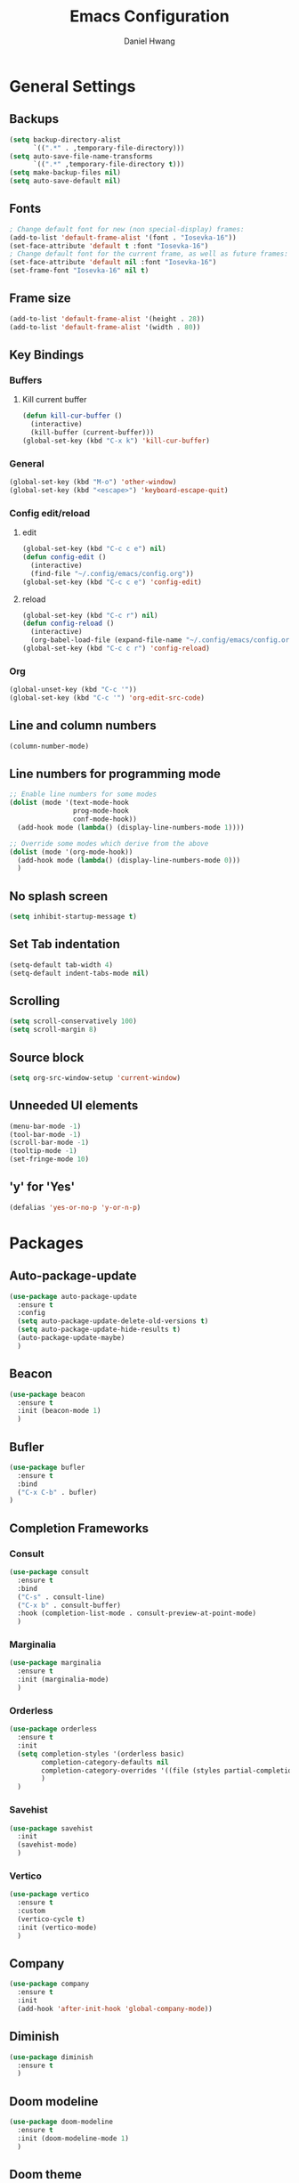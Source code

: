 #+TITLE: Emacs Configuration
#+AUTHOR: Daniel Hwang
#+DESCRIPTION: Personal Emacs configuration
#+STARTUP: show2levels

* General Settings
** Backups
#+begin_src emacs-lisp
(setq backup-directory-alist
	  `((".*" . ,temporary-file-directory)))
(setq auto-save-file-name-transforms
	  `((".*" ,temporary-file-directory t)))
(setq make-backup-files nil)
(setq auto-save-default nil)
#+end_src
** Fonts
#+begin_src emacs-lisp
; Change default font for new (non special-display) frames:
(add-to-list 'default-frame-alist '(font . "Iosevka-16"))
(set-face-attribute 'default t :font "Iosevka-16")
; Change default font for the current frame, as well as future frames:
(set-face-attribute 'default nil :font "Iosevka-16")
(set-frame-font "Iosevka-16" nil t)
#+end_src
** Frame size
#+begin_src emacs-lisp
(add-to-list 'default-frame-alist '(height . 28))
(add-to-list 'default-frame-alist '(width . 80))
#+end_src
** Key Bindings
*** Buffers
**** Kill current buffer
#+begin_src emacs-lisp
(defun kill-cur-buffer ()
  (interactive)
  (kill-buffer (current-buffer)))
(global-set-key (kbd "C-x k") 'kill-cur-buffer)
#+end_src
*** General
#+begin_src emacs-lisp
(global-set-key (kbd "M-o") 'other-window)
(global-set-key (kbd "<escape>") 'keyboard-escape-quit)
#+end_src
*** Config edit/reload
**** edit
#+begin_src emacs-lisp
(global-set-key (kbd "C-c c e") nil)
(defun config-edit ()
  (interactive)
  (find-file "~/.config/emacs/config.org"))
(global-set-key (kbd "C-c c e") 'config-edit)
#+end_src
**** reload
#+begin_src emacs-lisp
(global-set-key (kbd "C-c r") nil)
(defun config-reload ()
  (interactive)
  (org-babel-load-file (expand-file-name "~/.config/emacs/config.org")))
(global-set-key (kbd "C-c c r") 'config-reload)
#+end_src
*** Org
#+begin_src emacs-lisp
(global-unset-key (kbd "C-c '"))
(global-set-key (kbd "C-c '") 'org-edit-src-code)
#+end_src
** Line and column numbers
#+begin_src emacs-lisp
  (column-number-mode)
#+end_src
** Line numbers for programming mode
#+begin_src emacs-lisp
;; Enable line numbers for some modes
(dolist (mode '(text-mode-hook
				prog-mode-hook
				conf-mode-hook))
  (add-hook mode (lambda() (display-line-numbers-mode 1))))

;; Override some modes which derive from the above
(dolist (mode '(org-mode-hook))
  (add-hook mode (lambda() (display-line-numbers-mode 0)))
  )
#+end_src
** No splash screen
#+begin_src emacs-lisp
(setq inhibit-startup-message t)
#+end_src
** Set Tab indentation
#+begin_src emacs-lisp
(setq-default tab-width 4)
(setq-default indent-tabs-mode nil)
#+end_src
** Scrolling
#+begin_src emacs-lisp
(setq scroll-conservatively 100)
(setq scroll-margin 8)
#+end_src
** Source block
#+begin_src emacs-lisp
(setq org-src-window-setup 'current-window)
#+end_src
** Unneeded UI elements
#+begin_src emacs-lisp
(menu-bar-mode -1)       
(tool-bar-mode -1)      
(scroll-bar-mode -1)    
(tooltip-mode -1)       
(set-fringe-mode 10)    
#+end_src
** 'y' for 'Yes'
#+begin_src emacs-lisp
(defalias 'yes-or-no-p 'y-or-n-p)  
#+end_src
* Packages
** Auto-package-update
#+begin_src emacs-lisp
(use-package auto-package-update
  :ensure t
  :config
  (setq auto-package-update-delete-old-versions t)
  (setq auto-package-update-hide-results t)
  (auto-package-update-maybe)
  )
#+end_src
** Beacon
#+begin_src emacs-lisp
(use-package beacon
  :ensure t
  :init (beacon-mode 1)
  )
#+end_src
** Bufler
#+begin_src emacs-lisp
(use-package bufler
  :ensure t
  :bind
  ("C-x C-b" . bufler)
)
#+end_src
** Completion Frameworks
*** Consult
#+begin_src emacs-lisp
(use-package consult
  :ensure t
  :bind
  ("C-s" . consult-line)
  ("C-x b" . consult-buffer)
  :hook (completion-list-mode . consult-preview-at-point-mode)
  )
#+end_src
*** Marginalia
#+begin_src emacs-lisp
(use-package marginalia
  :ensure t
  :init (marginalia-mode)
  )
#+end_src
*** Orderless
#+begin_src emacs-lisp
(use-package orderless
  :ensure t
  :init
  (setq completion-styles '(orderless basic)
        completion-category-defaults nil
        completion-category-overrides '((file (styles partial-completion)))
        )
  )
#+end_src
*** Savehist
#+begin_src emacs-lisp
(use-package savehist
  :init
  (savehist-mode)
  )
#+end_src
*** Vertico
#+begin_src emacs-lisp
(use-package vertico
  :ensure t
  :custom
  (vertico-cycle t)
  :init (vertico-mode)
  )
#+end_src
** Company
#+begin_src emacs-lisp
(use-package company
  :ensure t
  :init
  (add-hook 'after-init-hook 'global-company-mode))
#+end_src
** Diminish
#+begin_src emacs-lisp
(use-package diminish
  :ensure t
  )
#+end_src
** Doom modeline
#+begin_src emacs-lisp
(use-package doom-modeline
  :ensure t
  :init (doom-modeline-mode 1)
  )
#+end_src
** Doom theme
#+begin_src emacs-lisp
(use-package doom-themes
  :ensure t
  :config
  (setq doom-themes-enable-bold t
        doom-themes-italic t)
  (load-theme 'doom-rouge t)
  (doom-themes-org-config)
  )
#+end_src
** Emacs
#+begin_src emacs-lisp
#+end_src
** Meow
#+begin_src emacs-lisp
(defun meow-setup ()
  (setq meow-cheatsheet-layout meow-cheatsheet-layout-qwerty)
  (meow-motion-overwrite-define-key
   '("j" . meow-next)
   '("k" . meow-prev)
   '("<escape>" . ignore))
  (meow-leader-define-key
   ;; SPC j/k will run the original command in MOTION state.
   '("j" . "H-j")
   '("k" . "H-k")
   ;; Use SPC (0-9) for digit arguments.
   '("1" . meow-digit-argument)
   '("2" . meow-digit-argument)
   '("3" . meow-digit-argument)
   '("4" . meow-digit-argument)
   '("5" . meow-digit-argument)
   '("6" . meow-digit-argument)
   '("7" . meow-digit-argument)
   '("8" . meow-digit-argument)
   '("9" . meow-digit-argument)
   '("0" . meow-digit-argument)
   '("/" . meow-keypad-describe-key)
   '("?" . meow-cheatsheet))
  (meow-normal-define-key
   '("0" . meow-expand-0)
   '("9" . meow-expand-9)
   '("8" . meow-expand-8)
   '("7" . meow-expand-7)
   '("6" . meow-expand-6)
   '("5" . meow-expand-5)
   '("4" . meow-expand-4)
   '("3" . meow-expand-3)
   '("2" . meow-expand-2)
   '("1" . meow-expand-1)
   '("-" . negative-argument)
   '(";" . meow-reverse)
   '("," . meow-inner-of-thing)
   '("." . meow-bounds-of-thing)
   '("[" . meow-beginning-of-thing)
   '("]" . meow-end-of-thing)
   '("a" . meow-append)
   '("A" . meow-open-below)
   '("b" . meow-back-word)
   '("B" . meow-back-symbol)
   '("c" . meow-change)
   '("d" . meow-delete)
   '("D" . meow-backward-delete)
   '("e" . meow-next-word)
   '("E" . meow-next-symbol)
   '("f" . meow-find)
   '("g" . meow-cancel-selection)
   '("G" . meow-grab)
   '("h" . meow-left)
   '("H" . meow-left-expand)
   '("i" . meow-insert)
   '("I" . meow-open-above)
   '("j" . meow-next)
   '("J" . meow-next-expand)
   '("k" . meow-prev)
   '("K" . meow-prev-expand)
   '("l" . meow-right)
   '("L" . meow-right-expand)
   '("m" . meow-join)
   '("n" . meow-search)
   '("o" . meow-block)
   '("O" . meow-to-block)
   '("p" . meow-yank)
   '("q" . meow-quit)
   '("Q" . meow-goto-line)
   '("r" . meow-replace)
   '("R" . meow-swap-grab)
   '("s" . meow-kill)
   '("t" . meow-till)
   '("u" . meow-undo)
   '("U" . meow-undo-in-selection)
   '("v" . meow-visit)
   '("w" . meow-mark-word)
   '("W" . meow-mark-symbol)
   '("x" . meow-line)
   '("X" . meow-goto-line)
   '("y" . meow-save)
   '("Y" . meow-sync-grab)
   '("z" . meow-pop-selection)
   '("'" . repeat)
   '("<escape>" . ignore)))

(use-package meow
  :ensure t
  :config
  (meow-setup)
  (meow-global-mode 1))
#+end_src
** nerd-icons
#+begin_src emacs-lisp
(use-package nerd-icons
  :custom
  (nerd-icons-font-family "Iosevka Nerd Font Mono")
  )
#+end_src
** Org
#+begin_src emacs-lisp
(use-package org
  :ensure t)
#+end_src
** Org Superstar
#+begin_src emacs-lisp
(use-package org-superstar
  :ensure t
  :after org
  :hook
  (org-mode . org-superstar-mode)
  :config
  (setq org-superstar-special-todo-items t)
  (setq org-superstar-headline-bullets-list
        '("◉" ("🞛" ?◈) "○" "▷"))
  )
#+end_src
** Rainbow-delimiters
#+begin_src emacs-lisp
(use-package rainbow-delimiters
  :ensure t
  :init
  (rainbow-delimiters-mode 1))
#+end_src
** which-key
#+begin_src emacs-lisp
(use-package which-key
  :ensure t
  :diminish which-key-mode
  :init
  (which-key-mode)
  :config
  (setq which-key-idle-delay 0.3)
  ) 
#+end_src
* Org
** Agenda
#+begin_src emacs-lisp
(setq org-agenda-files
	  '("~/Documents/utsa/fa23/todo.org"))
(setq org-agenda-start-with-log-mode t)
(setq org-log-done 'time)
(setq org-log-into-drawer t)
#+end_src
** Common settings
#+begin_src emacs-lisp
(setq org-ellipsis " ")
(setq org-src-fontify-natively t)
(setq org-src-tab-acts-natively t)
(setq org-confirm-babel-evaluate nil)
(setq org-export-with-smart-quotes t)
(setq org-src-window-setup 'current-window)
(add-hook 'org-mode-hook 'org-indent-mode)
#+end_src
** Flyspell
#+begin_src emacs-lisp
(add-hook 'org-mode-hook 'turn-on-flyspell)
(dolist (hook '(text-mode-hook))
  (add-hook hook (lambda () (flyspell-mode 1))))
(dolist (hook '(change-log-mode-hook log-edit-mode-hook))
  (add-hook hook (lambda () (flyspell-mode -1))))
#+end_src
** Indentation
#+begin_src emacs-lisp
(setq org-edit-src-content-indentation 0
	  org-src-tab-acts-natively t
	  org-src-preserve-indentation t)
#+end_src
** Languages
#+begin_src elisp
(org-babel-do-load-languages
 'org-babel-load-languages
 '((emacs-lisp . t)
   (C . t)
   (python . t)))
#+end_src
** LaTeX
#+begin_src emacs-lisp
(with-eval-after-load 'ox-latex
(add-to-list 'org-latex-classes
             '("org-plain-latex"
               "\\documentclass{article}
           [NO-DEFAULT-PACKAGES]
           [PACKAGES]
           [EXTRA]"
               ("\\section{%s}" . "\\section*{%s}")
               ("\\subsection{%s}" . "\\subsection*{%s}")
               ("\\subsubsection{%s}" . "\\subsubsection*{%s}")
               ("\\paragraph{%s}" . "\\paragraph*{%s}")
               ("\\subparagraph{%s}" . "\\subparagraph*{%s}"))))
#+end_src
** Line wrapping and Visual fill
#+begin_src emacs-lisp
(add-hook 'org-mode-hook
		  #'(lambda ()
			  (visual-line-mode 1)))
#+end_src
#+begin_src emacs-lisp
(defun org-mode-visual-fill ()
  (setq visual-fill-column-width 100
		visual-fill-column-center-text t)
  (visual-fill-column-mode 1))

(use-package visual-fill-column
  :ensure t
  :hook
  (org-mode . org-mode-visual-fill))
#+end_src
* Eglot
#+begin_src emacs-lisp
(add-hook 'c-mode-hook 'eglot-ensure)
(add-hook 'go-mode-hook 'eglot-ensure)
#+end_src
